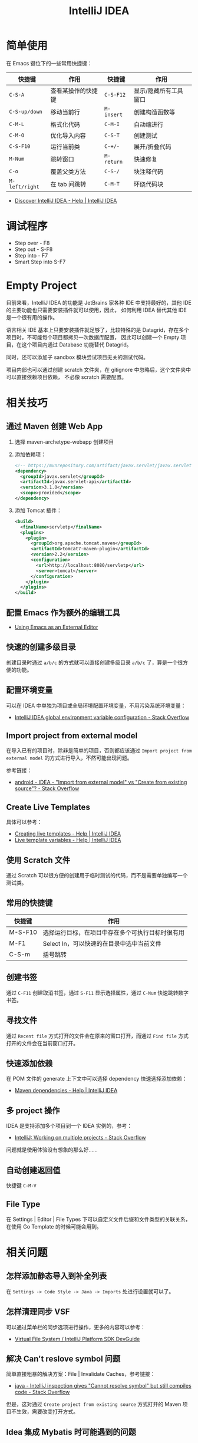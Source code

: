 #+TITLE:      IntelliJ IDEA

* 目录                                                    :TOC_4_gh:noexport:
- [[#简单使用][简单使用]]
- [[#调试程序][调试程序]]
- [[#empty-project][Empty Project]]
- [[#相关技巧][相关技巧]]
  - [[#通过-maven-创建-web-app][通过 Maven 创建 Web App]]
  - [[#配置-emacs-作为额外的编辑工具][配置 Emacs 作为额外的编辑工具]]
  - [[#快速的创建多级目录][快速的创建多级目录]]
  - [[#配置环境变量][配置环境变量]]
  - [[#import-project-from-external-model][Import project from external model]]
  - [[#create-live-templates][Create Live Templates]]
  - [[#使用-scratch-文件][使用 Scratch 文件]]
  - [[#常用的快捷键][常用的快捷键]]
  - [[#创建书签][创建书签]]
  - [[#寻找文件][寻找文件]]
  - [[#快速添加依赖][快速添加依赖]]
  - [[#多-project-操作][多 project 操作]]
  - [[#自动创建返回值][自动创建返回值]]
  - [[#file-type][File Type]]
- [[#相关问题][相关问题]]
  - [[#怎样添加静态导入到补全列表][怎样添加静态导入到补全列表]]
  - [[#怎样清理同步-vsf][怎样清理同步 VSF]]
  - [[#解决-cant-reslove-symbol-问题][解决 Can't reslove symbol 问题]]
  - [[#idea-集成-mybatis-时可能遇到的问题][Idea 集成 Mybatis 时可能遇到的问题]]
  - [[#怎样设置单行注释的对其方式][怎样设置单行注释的对其方式]]
  - [[#怎样关闭某段代码的自动格式化][怎样关闭某段代码的自动格式化]]
  - [[#intellij-idea-module-的-language-level-的问题][Intellij IDEA Module 的 Language Level 的问题]]
  - [[#关闭参数提示][关闭参数提示]]
  - [[#配置文件路径][配置文件路径]]
  - [[#配置-python-virtual-environment][配置 Python virtual environment﻿]]

* 简单使用
  在 Emacs 键位下的一些常用快捷键：
  |--------------+--------------------+----------+-----------------------|
  | 快捷键       | 作用               | 快捷键   | 作用                  |
  |--------------+--------------------+----------+-----------------------|
  | ~C-S-A~        | 查看某操作的快捷键 | ~C-S-F12~  | 显示/隐藏所有工具窗口 |
  | ~C-S-up/down~  | 移动当前行         | ~M-insert~ | 创建构造函数等        |
  | ~C-M-L~        | 格式化代码         | ~C-M-I~    | 自动缩进行            |
  | ~C-M-O~        | 优化导入内容       | ~C-S-T~    | 创建测试              |
  | ~C-S-F10~      | 运行当前类         | ~C-+/-~    | 展开/折叠代码         |
  | ~M-Num~        | 跳转窗口           | ~M-return~ | 快速修复              |
  | ~C-o~          | 覆盖父类方法       | ~C-S-/~    | 块注释代码            |
  | ~M-left/right~ | 在 tab 间跳转      | ~C-M-T~    | 环绕代码块            |
  |--------------+--------------------+----------+-----------------------|

  + [[https://www.jetbrains.com/help/idea/discover-intellij-idea.html?keymap=primary_emacs][Discover IntelliJ IDEA - Help | IntelliJ IDEA]]

* 调试程序
  + Step over - F8
  + Step out  - S-F8
  + Step into - F7
  + Smart Step into S-F7

* Empty Project
  目前来看，IntelliJ IDEA 的功能是 JetBrains 家各种 IDE 中支持最好的，其他 IDE 的主要功能也只需要安装插件就可以使用，因此，
  如何利用 IDEA 替代其他 IDE 是一个很有用的操作。

  语言相关 IDE 基本上只要安装插件就足够了，比较特殊的是 Datagrid，存在多个项目时，不可能每个项目都拷贝一次数据库配置，
  因此可以创建一个 Empty 项目，在这个项目内通过 Database 功能替代 Datagrid。

  同时，还可以添加子 sandbox 模块尝试项目无关的测试代码。

  项目内部也可以通过创建 scratch 文件夹，在 gitignore 中忽略后，这个文件夹中可以直接依赖项目依赖，
  不必像 scratch 需要配置。
  
* 相关技巧
** 通过 Maven 创建 Web App
   1) 选择 maven-archetype-webapp 创建项目
   2) 添加依赖项：
      #+BEGIN_SRC xml
        <!-- https://mvnrepository.com/artifact/javax.servlet/javax.servlet-api -->
        <dependency>
          <groupId>javax.servlet</groupId>
          <artifactId>javax.servlet-api</artifactId>
          <version>3.1.0</version>
          <scope>provided</scope>
        </dependency>
      #+END_SRC
   3) 添加 Tomcat 插件：
      #+BEGIN_SRC xml
        <build>
          <finalName>servletp</finalName>
          <plugins>
            <plugin>
              <groupId>org.apache.tomcat.maven</groupId>
              <artifactId>tomcat7-maven-plugin</artifactId>
              <version>2.2</version>
              <configuration>
                <url>http://localhost:8080/servletp</url>
                <server>tomcat</server>
              </configuration>
            </plugin>
          </plugins>
        </build>
      #+END_SRC

** 配置 Emacs 作为额外的编辑工具
   + [[https://www.jetbrains.com/help/idea/using-emacs-as-an-external-editor.html][Using Emacs as an External Editor]]

** 快速的创建多级目录
   创建目录时通过 ~a/b/c~ 的方式就可以直接创建多级目录 ~a/b/c~ 了，算是一个很方便的功能。

** 配置环境变量
   可以在 IDEA 中单独为项目或全局环境配置环境变量，不用污染系统环境变量：
   + [[https://stackoverflow.com/questions/45696203/intellij-idea-global-environment-variable-configuration?rq=1][IntelliJ IDEA global environment variable configuration - Stack Overflow]]   

** Import project from external model
   在导入已有的项目时，除非是简单的项目，否则都应该通过 ~Import project from external model~ 的方式进行导入，不然可能出现问题。

   参考链接：
   + [[https://stackoverflow.com/questions/11258321/idea-import-from-external-model-vs-create-from-existing-source][android - IDEA - "Import from external model" vs "Create from existing source"? - Stack Overflow]]

** Create Live Templates
   具体可以参考：
   + [[https://www.jetbrains.com/help/idea/creating-and-editing-live-templates.html?keymap=primary_emacs][Creating live templates - Help | IntelliJ IDEA]]
   + [[https://www.jetbrains.com/help/idea/template-variables.html?keymap=primary_emacs][Live template variables - Help | IntelliJ IDEA]]

** 使用 Scratch 文件
   通过 Scratch 可以很方便的创建用于临时测试的代码，而不是需要单独编写一个测试类。

** 常用的快捷键
   |---------+--------------------------------------------------|
   | 快捷键  | 作用                                             |
   |---------+--------------------------------------------------|
   | M-S-F10 | 选择运行目标，在项目中存在多个可执行目标时很有用 |
   | M-F1    | Select In，可以快速的在目录中选中当前文件        |
   | C-S-m   | 括号跳转                                         |
   |---------+--------------------------------------------------|

** 创建书签
   通过 ~C-F11~ 创建取消书签，通过 ~S-F11~ 显示选择属性，通过 ~C-Num~ 快速跳转数字书签。

** 寻找文件
   通过 ~Recent file~ 方式打开的文件会在原来的窗口打开，而通过 ~Find file~ 方式打开的文件会在当前窗口打开。

** 快速添加依赖
   在 POM 文件的 generate 上下文中可以选择 dependency 快速选择添加依赖：
   + [[https://www.jetbrains.com/help/idea/work-with-maven-dependencies.html][Maven dependencies - Help | IntelliJ IDEA]]

** 多 project 操作
   IDEA 是支持添加多个项目到一个 IDEA 实例的，参考：
   + [[https://stackoverflow.com/questions/8774024/intellij-working-on-multiple-projects][IntelliJ: Working on multiple projects - Stack Overflow]]

   问题就是使用体验没有想象的那么好……

** 自动创建返回值
   快捷键 =C-M-V=

** File Type
   在 Settings | Editor | File Types 下可以自定义文件后缀和文件类型的关联关系，在使用 Go Template 的时候可能会用到。

* 相关问题
** 怎样添加静态导入到补全列表
   在 ~Settings -> Code Style -> Java -> Imports~ 处进行设置就可以了。

** 怎样清理同步 VSF
   可以通过菜单栏的同步选项进行操作，更多的内容可以参考：
   + [[https://www.jetbrains.org/intellij/sdk/docs/basics/virtual_file_system.html][Virtual File System / IntelliJ Platform SDK DevGuide]]

** 解决 Can't reslove symbol 问题
   简单直接粗暴的解决方案：File | Invalidate Caches，参考链接：
   + [[https://stackoverflow.com/questions/5905896/intellij-inspection-gives-cannot-resolve-symbol-but-still-compiles-code][java - IntelliJ inspection gives "Cannot resolve symbol" but still compiles code - Stack Overflow]]

   但是，这对通过 ~Create project from existing source~ 方式打开的 Maven 项目不生效，需要改变打开方式。

** Idea 集成 Mybatis 时可能遇到的问题
   问题：自动注入 ~Mapper~ 对象时报错，提示找不到相应的 Bean，但是实际运行没有问题

   解决：安装 ~MyBatis plugin~ 插件就可以解决这个问题

   问题：mapper 文件提示：No data sources are configured to run this sql

   解决：在右侧的 Datasource 中配置相应的数据源即可

** 怎样设置单行注释的对其方式
   设置项位于 ~Go to File > Settings > Editor > Code Style > Java > Code Generation~ 下，参考：
   + [[https://stackoverflow.com/questions/32342682/indentation-of-line-comments-slashes][intellij idea - Indentation of line comments’ slashes - Stack Overflow]]
   
** 怎样关闭某段代码的自动格式化
   这在进行很长的链式调用时是很有用的一个功能，可以在 ~Preferences > Editor > Code Style > Formatter Control~ 开启这样功能：
   + [[https://stackoverflow.com/questions/3375307/how-to-disable-code-formatting-for-some-part-of-the-code-using-comments][intellij idea - How to disable code formatting for some part of the code using comments? - Stack Overflow]]

   使用：
   #+begin_src java
     // @formatter:off
     ...
     // @formatter:on 
   #+end_src

** Intellij IDEA Module 的 Language Level 的问题
   在新建项目后 Language Level 总是会变成 1.5 的原因：
   #+begin_quote
   Apache Maven Compiler Plugin

   The Compiler Plugin is used to compile the sources of your project. Since 3.0, the default compiler is javax.tools.JavaCompiler (if you are using java 1.6) and is used to compile Java sources.
   If you want to force the plugin using javac, you must configure the plugin option forceJavacCompilerUse.

   Also note that at present the default source setting is 1.5 and the default target setting is 1.5, independently of the JDK you run Maven with.
   If you want to change these defaults, you should set source and target as described in Setting the -source and -target of the Java Compiler.   
   #+end_quote

   可以做出如下修改：
   #+begin_src xml
     <build>
         <plugins>
             <plugin>
                 <groupId>org.apache.maven.plugins</groupId>
                 <artifactId>maven-compiler-plugin</artifactId>
                 <version>2.3.2</version>
                 <configuration>
                     <source>1.8</source>
                     <target>1.8</target>
                 </configuration>
             </plugin>
         </plugins>
     </build>
   #+end_src

   或：
   #+begin_src xml
     <properties>
       <maven.compiler.source>1.8</maven.compiler.source>
       <maven.compiler.target>1.8</maven.compiler.target>
     </properties>
   #+end_src

   参考：
   + [[https://www.cnblogs.com/larryzeal/p/5552360.html][Intellij IDEA Module 的 Language Level 的问题 - LarryZeal - 博客园]]

** 关闭参数提示
   #+HTML: <img src="https://resources.jetbrains.com/help/img/idea/2020.1/inlay_hints_example.png">
   + [[https://www.jetbrains.com/help/idea/inlay-hints.html][Inlay Hints - Help | IntelliJ IDEA]]

** 配置文件路径
   MacOS - ~/Library/Application Support/JetBrains/IntelliJIdea2020.1


** 配置 Python virtual environment﻿
   + ☞ [[https://www.jetbrains.com/help/idea/creating-virtual-environment.html][Configure a virtual environment—IntelliJ IDEA]]

